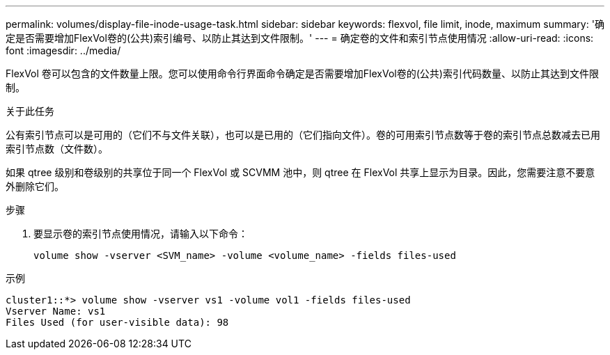 ---
permalink: volumes/display-file-inode-usage-task.html 
sidebar: sidebar 
keywords: flexvol, file limit, inode, maximum 
summary: '确定是否需要增加FlexVol卷的(公共)索引编号、以防止其达到文件限制。' 
---
= 确定卷的文件和索引节点使用情况
:allow-uri-read: 
:icons: font
:imagesdir: ../media/


[role="lead"]
FlexVol 卷可以包含的文件数量上限。您可以使用命令行界面命令确定是否需要增加FlexVol卷的(公共)索引代码数量、以防止其达到文件限制。

.关于此任务
公有索引节点可以是可用的（它们不与文件关联），也可以是已用的（它们指向文件）。卷的可用索引节点数等于卷的索引节点总数减去已用索引节点数（文件数）。

如果 qtree 级别和卷级别的共享位于同一个 FlexVol 或 SCVMM 池中，则 qtree 在 FlexVol 共享上显示为目录。因此，您需要注意不要意外删除它们。

.步骤
. 要显示卷的索引节点使用情况，请输入以下命令：
+
[source, cli]
----
volume show -vserver <SVM_name> -volume <volume_name> -fields files-used
----


.示例
[listing]
----
cluster1::*> volume show -vserver vs1 -volume vol1 -fields files-used
Vserver Name: vs1
Files Used (for user-visible data): 98
----